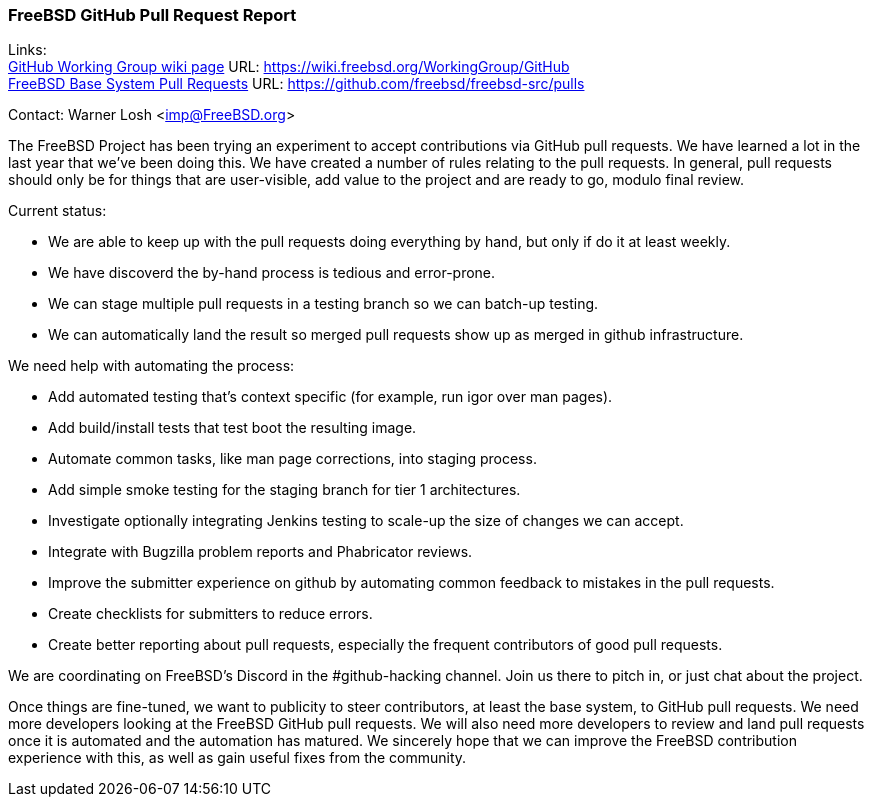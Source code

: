=== FreeBSD GitHub Pull Request Report

Links: +
link:https://wiki.freebsd.org/WorkingGroup/Github[GitHub Working Group wiki page] URL: link:https://wiki.freebsd.org/WorkingGroup/GitHub[] +
link:https://github.com/freebsd/freebsd-src/pulls[FreeBSD Base System Pull Requests] URL: link:https://github.com/freebsd/freebsd-src/pulls[]

Contact: Warner Losh <imp@FreeBSD.org>

The FreeBSD Project has been trying an experiment to accept contributions via GitHub pull requests.
We have learned a lot in the last year that we've been doing this.
We have created a number of rules relating to the pull requests.
In general, pull requests should only be for things that are user-visible, add value to the project and are ready to go, modulo final review.

Current status:

 * We are able to keep up with the pull requests doing everything by hand, but only if do it at least weekly.
 * We have discoverd the by-hand process is tedious and error-prone.
 * We can stage multiple pull requests in a testing branch so we can batch-up testing.
 * We can automatically land the result so merged pull requests show up as merged in github infrastructure.

We need help with automating the process:

 * Add automated testing that's context specific (for example, run igor over man pages).
 * Add build/install tests that test boot the resulting image.
 * Automate common tasks, like man page corrections, into staging process.
 * Add simple smoke testing for the staging branch for tier 1 architectures.
 * Investigate optionally integrating Jenkins testing to scale-up the size of changes we can accept.
 * Integrate with Bugzilla problem reports and Phabricator reviews.
 * Improve the submitter experience on github by automating common feedback to mistakes in the pull requests.
 * Create checklists for submitters to reduce errors.
 * Create better reporting about pull requests, especially the frequent contributors of good pull requests.

We are coordinating on FreeBSD's Discord in the #github-hacking channel.
Join us there to pitch in, or just chat about the project.

Once things are fine-tuned, we want to publicity to steer contributors, at least the base system, to GitHub pull requests.
We need more developers looking at the FreeBSD GitHub pull requests.
We will also need more developers to review and land pull requests once it is automated and the automation has matured.
We sincerely hope that we can improve the FreeBSD contribution experience with this, as well as gain useful fixes from the community.
